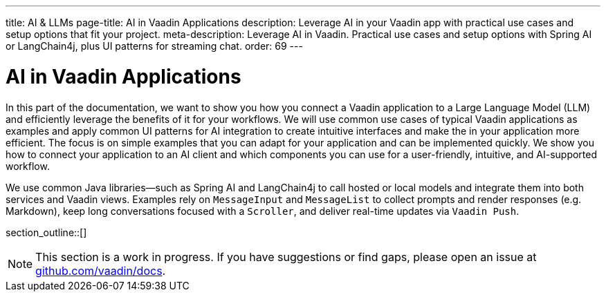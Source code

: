 ---
title: AI & LLMs
page-title: AI in Vaadin Applications
description: Leverage AI in your Vaadin app with practical use cases and setup options that fit your project.
meta-description: Leverage AI in Vaadin. Practical use cases and setup options with Spring AI or LangChain4j, plus UI patterns for streaming chat.
order: 69
---

= AI in Vaadin Applications

In this part of the documentation, we want to show you how you connect a Vaadin application to a Large Language Model (LLM) and efficiently leverage the benefits of it for your workflows. We will use common use cases of typical Vaadin applications as examples and apply common UI patterns for AI integration to create intuitive interfaces and make the in your application more efficient. The focus is on simple examples that you can adapt for your application and can be implemented quickly. We show you how to connect your application to an AI client and which components you can use for a user-friendly, intuitive, and AI-supported workflow.

We use common Java libraries—such as Spring AI and LangChain4j to call hosted or local models and integrate them into both services and Vaadin views. Examples rely on `MessageInput` and `MessageList` to collect prompts and render responses (e.g. Markdown), keep long conversations focused with a `Scroller`, and deliver real-time updates via `Vaadin Push`.

section_outline::[]

[NOTE]
This section is a work in progress. If you have suggestions or find gaps, please open an issue at https://github.com/vaadin/docs[github.com/vaadin/docs].